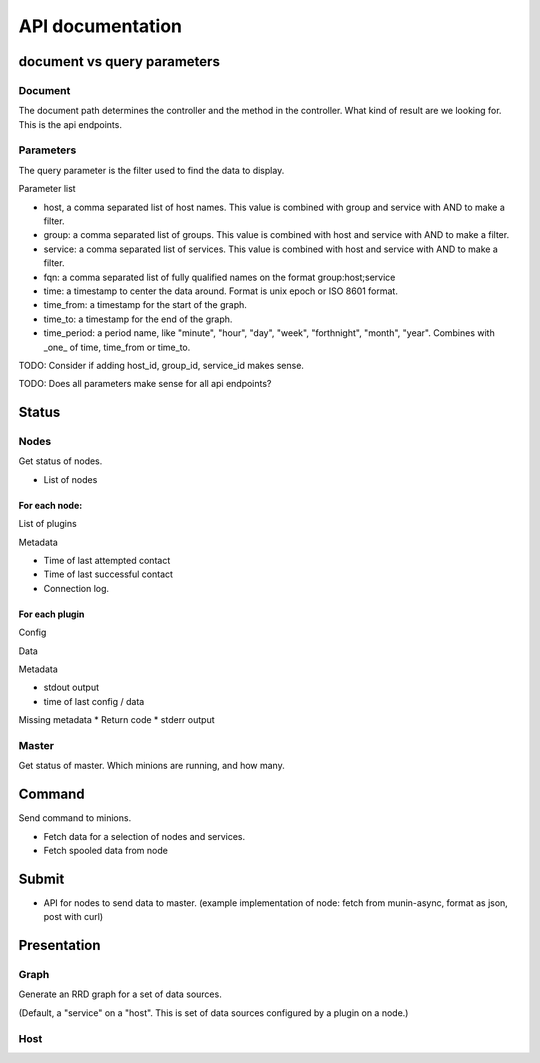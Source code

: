 ===================
 API documentation
===================

document vs query parameters
============================

Document
--------

The document path determines the controller and the method in the
controller.  What kind of result are we looking for.  This is the api
endpoints.

Parameters
----------

The query parameter is the filter used to find the data to display.

Parameter list

* host, a comma separated list of host names.  This value is combined
  with group and service with AND to make a filter.

* group: a comma separated list of groups. This value is combined with
  host and service with AND to make a filter.

* service: a comma separated list of services. This value is combined
  with host and service with AND to make a filter.

* fqn: a comma separated list of fully qualified names on the format
  group:host;service

* time: a timestamp to center the data around.  Format is unix epoch
  or ISO 8601 format.

* time_from: a timestamp for the start of the graph.

* time_to: a timestamp for the end of the graph.

* time_period: a period name, like "minute", "hour", "day", "week",
  "forthnight", "month", "year". Combines with _one_ of time,
  time_from or time_to.

TODO: Consider if adding host_id, group_id, service_id makes sense.

TODO: Does all parameters make sense for all api endpoints?

Status
======

Nodes
-----

Get status of nodes.

* List of nodes

For each node:
~~~~~~~~~~~~~~

List of plugins

Metadata

* Time of last attempted contact
* Time of last successful contact
* Connection log.

For each plugin
~~~~~~~~~~~~~~~

Config

Data

Metadata

* stdout output
* time of last config / data

Missing metadata
* Return code
* stderr output

Master
------

Get status of master.  Which minions are running, and how many.

Command
=======

Send command to minions.

* Fetch data for a selection of nodes and services.
* Fetch spooled data from node

Submit
======

* API for nodes to send data to master.  (example implementation of
  node: fetch from munin-async, format as json, post with curl)

Presentation
============

Graph
-----

Generate an RRD graph for a set of data sources.

(Default, a "service" on a "host".  This is set of data sources
configured by a plugin on a node.)

Host
----

